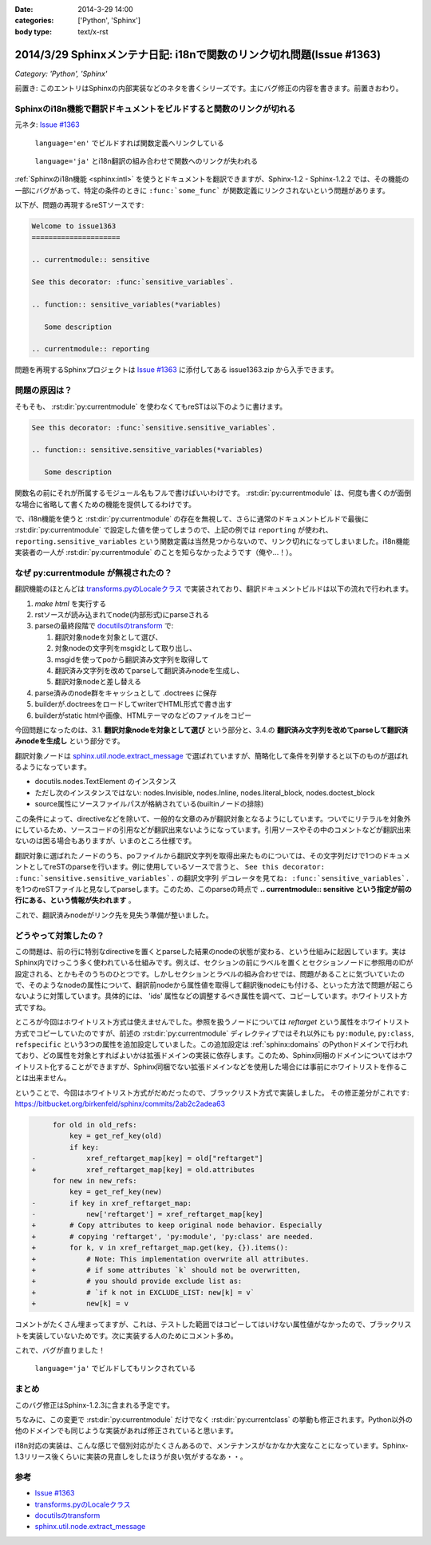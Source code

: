 :date: 2014-3-29 14:00
:categories: ['Python', 'Sphinx']
:body type: text/x-rst

========================================================================
2014/3/29 Sphinxメンテナ日記: i18nで関数のリンク切れ問題(Issue #1363)
========================================================================

*Category: 'Python', 'Sphinx'*

前置き: このエントリはSphinxの内部実装などのネタを書くシリーズです。主にバグ修正の内容を書きます。前置きおわり。


Sphinxのi18n機能で翻訳ドキュメントをビルドすると関数のリンクが切れる
=======================================================================

元ネタ: `Issue #1363`_

.. figure:: 1-sphinx-ref-link.png.png

   ``language='en'`` でビルドすれば関数定義へリンクしている

.. figure:: 2-sphinx-i18n-ref-link-lost.png.png

   ``language='ja'`` とi18n翻訳の組み合わせで関数へのリンクが失われる


:ref:`Sphinxのi18n機能 <sphinx:intl>` を使うとドキュメントを翻訳できますが、Sphinx-1.2 - Sphinx-1.2.2 では、その機能の一部にバグがあって、特定の条件のときに ``:func:`some_func``` が関数定義にリンクされないという問題があります。

以下が、問題の再現するreSTソースです:

.. code-block:: rst

   Welcome to issue1363
   =====================

   .. currentmodule:: sensitive

   See this decorator: :func:`sensitive_variables`.

   .. function:: sensitive_variables(*variables)

      Some description

   .. currentmodule:: reporting



問題を再現するSphinxプロジェクトは `Issue #1363`_ に添付してある issue1363.zip から入手できます。


問題の原因は？
=================

そもそも、 :rst:dir:`py:currentmodule` を使わなくてもreSTは以下のように書けます。

.. code-block:: rst

   See this decorator: :func:`sensitive.sensitive_variables`.

   .. function:: sensitive.sensitive_variables(*variables)

      Some description


関数名の前にそれが所属するモジュール名もフルで書けばいいわけです。 :rst:dir:`py:currentmodule` は、何度も書くのが面倒な場合に省略して書くための機能を提供してるわけです。

で、i18n機能を使うと :rst:dir:`py:currentmodule` の存在を無視して、さらに通常のドキュメントビルドで最後に :rst:dir:`py:currentmodule` で設定した値を使ってしまうので、上記の例では ``reporting`` が使われ、 ``reporting.sensitive_variables`` という関数定義は当然見つからないので、リンク切れになってしまいました。i18n機能実装者の一人が  :rst:dir:`py:currentmodule` のことを知らなかったようです（俺や...！）。


なぜ py:currentmodule が無視されたの？
==========================================

翻訳機能のほとんどは `transforms.pyのLocaleクラス`_ で実装されており、翻訳ドキュメントビルドは以下の流れで行われます。


1. `make html` を実行する
2. rstソースが読み込まれてnode(内部形式)にparseされる
3. parseの最終段階で `docutilsのtransform`_ で:

   1. 翻訳対象nodeを対象として選び、
   2. 対象nodeの文字列をmsgidとして取り出し、
   3. msgidを使ってpoから翻訳済み文字列を取得して
   4. 翻訳済み文字列を改めてparseして翻訳済みnodeを生成し、
   5. 翻訳対象nodeと差し替える

4. parse済みのnode群をキャッシュとして .doctrees に保存
5. builderが.doctreesをロードしてwriterでHTML形式で書き出す
6. builderがstatic htmlや画像、HTMLテーマのなどのファイルをコピー

今回問題になったのは、3.1. **翻訳対象nodeを対象として選び** という部分と、3.4.の **翻訳済み文字列を改めてparseして翻訳済みnodeを生成し** という部分です。

翻訳対象ノードは `sphinx.util.node.extract_message`_ で選ばれていますが、簡略化して条件を列挙すると以下のものが選ばれるようになっています。

* docutils.nodes.TextElement のインスタンス
* ただし次のインスタンスではない: nodes.Invisible, nodes.Inline, nodes.literal_block, nodes.doctest_block
* source属性にソースファイルパスが格納されている(builtinノードの排除)

この条件によって、directiveなどを除いて、一般的な文章のみが翻訳対象となるようにしています。ついでにリテラルを対象外にしているため、ソースコードの引用などが翻訳出来ないようになっています。引用ソースやその中のコメントなどが翻訳出来ないのは困る場合もありますが、いまのところ仕様です。

翻訳対象に選ばれたノードのうち、poファイルから翻訳文字列を取得出来たものについては、その文字列だけで1つのドキュメントとしてreSTのparseを行います。例に使用しているソースで言うと、 ``See this decorator: :func:`sensitive.sensitive_variables`.`` の翻訳文字列 ``デコレータを見てね: :func:`sensitive_variables`.`` を1つのreSTファイルと見なしてparseします。このため、このparseの時点で **.. currentmodule:: sensitive という指定が前の行にある、という情報が失われます** 。

これで、翻訳済みnodeがリンク先を見失う準備が整いました。

どうやって対策したの？
===========================

この問題は、前の行に特別なdirectiveを置くとparseした結果のnodeの状態が変わる、という仕組みに起因しています。実はSphinx内でけっこう多く使われている仕組みです。例えば、セクションの前にラベルを置くとセクションノードに参照用のIDが設定される、とかもそのうちのひとつです。しかしセクションとラベルの組み合わせでは、問題があることに気づいていたので、そのようなnodeの属性について、翻訳前nodeから属性値を取得して翻訳後nodeにも付ける、といった方法で問題が起こらないように対策しています。具体的には、 'ids' 属性などの調整するべき属性を調べて、コピーしています。ホワイトリスト方式ですね。

ところが今回はホワイトリスト方式は使えませんでした。参照を扱うノードについては `reftarget` という属性をホワイトリスト方式でコピーしていたのですが、前述の :rst:dir:`py:currentmodule` ディレクティブではそれ以外にも ``py:module``, ``py:class``, ``refspecific`` という3つの属性を追加設定していました。この追加設定は :ref:`sphinx:domains` のPythonドメインで行われており、どの属性を対象とすればよいかは拡張ドメインの実装に依存します。このため、Sphinx同梱のドメインについてはホワイトリスト化することができますが、Sphinx同梱でない拡張ドメインなどを使用した場合には事前にホワイトリストを作ることは出来ません。


ということで、今回はホワイトリスト方式がだめだったので、ブラックリスト方式で実装しました。
その修正差分がこれです: https://bitbucket.org/birkenfeld/sphinx/commits/2ab2c2adea63


.. code-block:: diff

        for old in old_refs:
            key = get_ref_key(old)
            if key:
   -            xref_reftarget_map[key] = old["reftarget"]
   +            xref_reftarget_map[key] = old.attributes
        for new in new_refs:
            key = get_ref_key(new)
   -        if key in xref_reftarget_map:
   -            new['reftarget'] = xref_reftarget_map[key]
   +        # Copy attributes to keep original node behavior. Especially
   +        # copying 'reftarget', 'py:module', 'py:class' are needed.
   +        for k, v in xref_reftarget_map.get(key, {}).items():
   +            # Note: This implementation overwrite all attributes.
   +            # if some attributes `k` should not be overwritten,
   +            # you should provide exclude list as:
   +            # `if k not in EXCLUDE_LIST: new[k] = v`
   +            new[k] = v


コメントがたくさん埋まってますが、これは、テストした範囲ではコピーしてはいけない属性値がなかったので、ブラックリストを実装していないためです。次に実装する人のためにコメント多め。

これで、バグが直りました！

.. figure:: 3-sphinx-i18n-ref-link-recovered.png

   ``language='ja'`` でビルドしてもリンクされている


まとめ
=======

このバグ修正はSphinx-1.2.3に含まれる予定です。

ちなみに、この変更で :rst:dir:`py:currentmodule` だけでなく :rst:dir:`py:currentclass` の挙動も修正されます。Python以外の他のドメインでも同じような実装があれば修正されていると思います。

i18n対応の実装は、こんな感じで個別対応がたくさんあるので、メンテナンスがなかなか大変なことになっています。Sphinx-1.3リリース後くらいに実装の見直しをしたほうが良い気がするなあ・・。


参考
=======

* `Issue #1363`_
* `transforms.pyのLocaleクラス`_
* `docutilsのtransform`_
* `sphinx.util.node.extract_message`_

.. _Issue #1363: https://bitbucket.org/birkenfeld/sphinx/issue/1363/cross-references-issue-when-translating
.. _transforms.pyのLocaleクラス: https://bitbucket.org/birkenfeld/sphinx/src/96a18ae/sphinx/transforms.py#cl-155
.. _docutilsのtransform: http://docutils.sourceforge.net/docs/ref/transforms.html
.. _sphinx.util.node.extract_message: https://bitbucket.org/birkenfeld/sphinx/src/96a18ae/sphinx/util/nodes.py#cl-44

